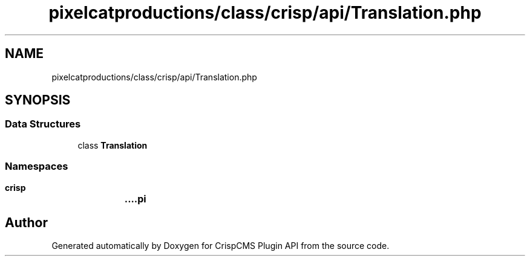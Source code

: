 .TH "pixelcatproductions/class/crisp/api/Translation.php" 3 "Mon Dec 28 2020" "CrispCMS Plugin API" \" -*- nroff -*-
.ad l
.nh
.SH NAME
pixelcatproductions/class/crisp/api/Translation.php
.SH SYNOPSIS
.br
.PP
.SS "Data Structures"

.in +1c
.ti -1c
.RI "class \fBTranslation\fP"
.br
.in -1c
.SS "Namespaces"

.in +1c
.ti -1c
.RI " \fBcrisp\\api\fP"
.br
.in -1c
.SH "Author"
.PP 
Generated automatically by Doxygen for CrispCMS Plugin API from the source code\&.
